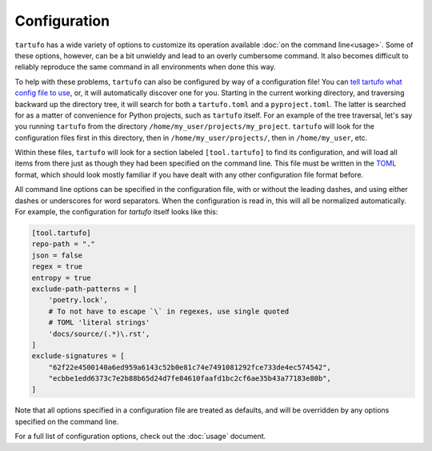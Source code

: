 =============
Configuration
=============

``tartufo`` has a wide variety of options to customize its operation available
:doc:`on the command line<usage>`. Some of these options, however, can be a bit
unwieldy and lead to an overly cumbersome command. It also becomes difficult to
reliably reproduce the same command in all environments when done this way.

To help with these problems, ``tartufo`` can also be configured by way of a
configuration file! You can `tell tartufo what config file to use
<usage.html#cmdoption-tartufo-config>`__, or, it will automatically discover one
for you. Starting in the current working directory, and traversing backward up
the directory tree, it will search for both a ``tartufo.toml`` and a
``pyproject.toml``. The latter is searched for as a matter of convenience for
Python projects, such as ``tartufo`` itself. For an example of the tree
traversal, let's say you running ``tartufo`` from the directory
``/home/my_user/projects/my_project``. ``tartufo`` will look for the
configuration files first in this directory, then in ``/home/my_user/projects/``,
then in ``/home/my_user``, etc.

Within these files, ``tartufo`` will look for a section labeled
``[tool.tartufo]`` to find its configuration, and will load all items from there
just as though they had been specified on the command line. This file must be
written in the `TOML`_ format, which should look mostly familiar if you have
dealt with any other configuration file format before.

All command line options can be specified in the configuration file, with or
without the leading dashes, and using either dashes or underscores for word
separators. When the configuration is read in, this will all be normalized
automatically. For example, the configuration for `tartufo` itself looks like
this:

.. code-block:: toml

   [tool.tartufo]
   repo-path = "."
   json = false
   regex = true
   entropy = true
   exclude-path-patterns = [
       'poetry.lock',
       # To not have to escape `\` in regexes, use single quoted
       # TOML 'literal strings'
       'docs/source/(.*)\.rst',
   ]
   exclude-signatures = [
       "62f22e4500140a6ed959a6143c52b0e81c74e7491081292fce733de4ec574542",
       "ecbbe1edd6373c7e2b88b65d24d7fe84610faafd1bc2cf6ae35b43a77183e80b",
   ]

Note that all options specified in a configuration file are treated as
defaults, and will be overridden by any options specified on the command line.

For a full list of configuration options, check out the :doc:`usage` document.

.. _TOML: https://github.com/toml-lang/toml
